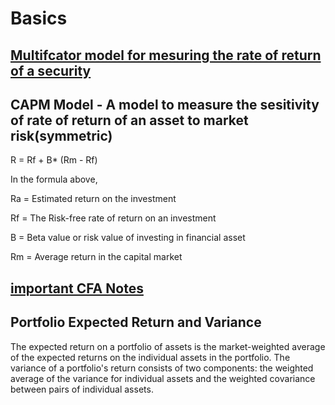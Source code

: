 
* Basics
** [[https://analystprep.com/cfa-level-1-exam/portfolio-management/return-generating-models/][Multifcator model for mesuring the rate of return of a security]]
** CAPM Model - A model to measure the sesitivity of rate of return of an asset to market risk(symmetric)
R = Rf +  B* (Rm - Rf)

In the formula above,

Ra = Estimated return on the investment

Rf = The Risk-free rate of return on an investment

B = Beta value or risk value of investing in financial asset

Rm  = Average return in the capital market
** [[https://analystnotes.com/][important CFA Notes]]
   
** Portfolio Expected Return and Variance
The expected return on a portfolio of assets is the market-weighted average of the expected returns on the individual assets in the portfolio.
The variance of a portfolio's return consists of two components: the weighted average of the variance for individual assets and the weighted covariance between pairs of individual assets.
